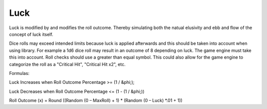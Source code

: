 .. _luck:

Luck
++++++++++++++++++++++++++++++++++++

Luck is modified by and modifies the roll outcome. Thereby simulating both the natual elusivity and ebb and flow of
the concept of luck itself.

Dice rolls may exceed intended limits because luck is applied afterwards and this should be taken into account
when using library. For example a 1d6 dice roll may result in an outcome of 8 depending on luck. The game engine
must take this into account. Roll checks should use a greater than equal symbol.
This could also allow for the game engine to categorize the roll as a "Critical Hit", "Critical Hit x2", etc.

Formulas:

Luck Increases when Roll Outcome Percentage >= (1 / &phi;);

Luck Decreases when Roll Outcome Percentage <= (1 - (1 / &phi;))

Roll Outcome (x) = Round ((Random (0 – MaxRoll) + 1) * (Random (0 – Luck) *.01 + 1))

